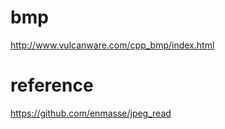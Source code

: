 * bmp
  http://www.vulcanware.com/cpp_bmp/index.html
* reference
https://github.com/enmasse/jpeg_read
